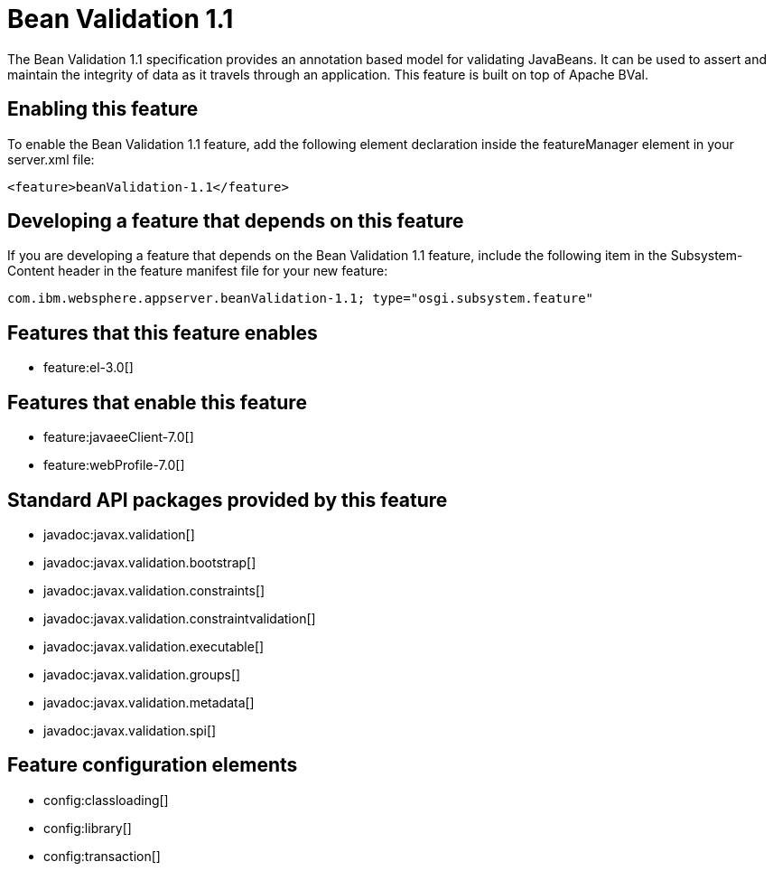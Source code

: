 = Bean Validation 1.1
:stylesheet: ../feature.css
:linkcss: 
:nofooter: 

The Bean Validation 1.1 specification provides an annotation based model for validating JavaBeans.  It can be used to assert and maintain the integrity of data as it travels through an application. This feature is built on top of Apache BVal.

== Enabling this feature
To enable the Bean Validation 1.1 feature, add the following element declaration inside the featureManager element in your server.xml file:


----
<feature>beanValidation-1.1</feature>
----

== Developing a feature that depends on this feature
If you are developing a feature that depends on the Bean Validation 1.1 feature, include the following item in the Subsystem-Content header in the feature manifest file for your new feature:


[source,]
----
com.ibm.websphere.appserver.beanValidation-1.1; type="osgi.subsystem.feature"
----

== Features that this feature enables
* feature:el-3.0[]

== Features that enable this feature
* feature:javaeeClient-7.0[]
* feature:webProfile-7.0[]

== Standard API packages provided by this feature
* javadoc:javax.validation[]
* javadoc:javax.validation.bootstrap[]
* javadoc:javax.validation.constraints[]
* javadoc:javax.validation.constraintvalidation[]
* javadoc:javax.validation.executable[]
* javadoc:javax.validation.groups[]
* javadoc:javax.validation.metadata[]
* javadoc:javax.validation.spi[]

== Feature configuration elements
* config:classloading[]
* config:library[]
* config:transaction[]
